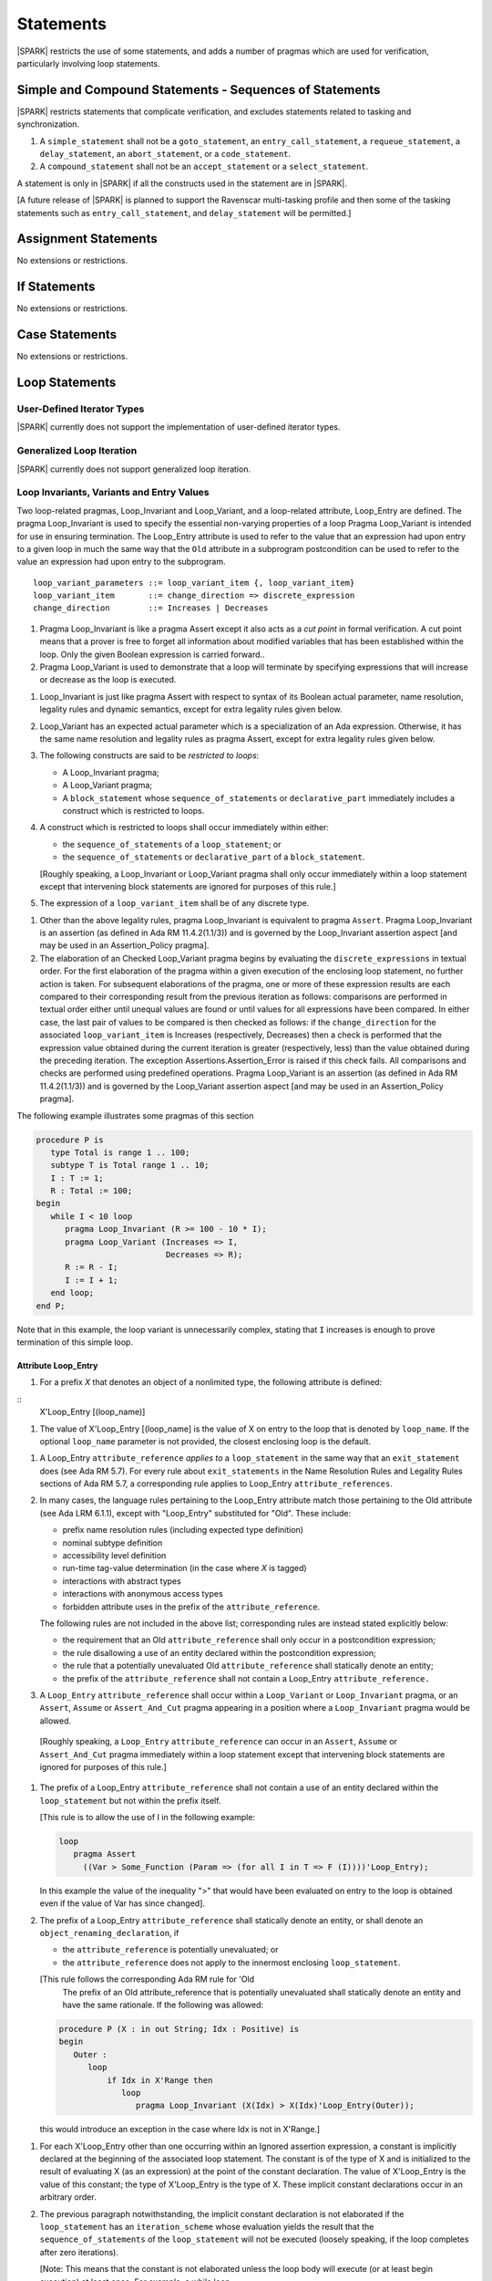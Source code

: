 Statements
==========

|SPARK| restricts the use of some statements, and adds a number of pragmas which
are used for verification, particularly involving loop statements.

Simple and Compound Statements - Sequences of Statements
--------------------------------------------------------

|SPARK| restricts statements that complicate verification, and excludes statements
related to tasking and synchronization.

.. centered:: **Extended Legality Rules**

#. A ``simple_statement`` shall not be a ``goto_statement``, an ``entry_call_statement``,
   a ``requeue_statement``, a ``delay_statement``, an ``abort_statement``,
   or a ``code_statement``.

#. A ``compound_statement`` shall not be an ``accept_statement`` or a ``select_statement``.

A statement is only in |SPARK| if all the constructs used in the statement are
in |SPARK|.

[A future release of |SPARK| is planned to support the Ravenscar multi-tasking
profile and then some of the tasking statements such as
``entry_call_statement``, and ``delay_statement`` will be permitted.]

Assignment Statements
---------------------

No extensions or restrictions.

If Statements
-------------

No extensions or restrictions.

Case Statements
---------------

No extensions or restrictions.

Loop Statements
---------------

User-Defined Iterator Types
~~~~~~~~~~~~~~~~~~~~~~~~~~~

|SPARK| currently does not support the implementation of user-defined iterator
types.

.. todo:: Need to consider further the support for iterators and whether
          the application of constant iterators could be supported.

Generalized Loop Iteration
~~~~~~~~~~~~~~~~~~~~~~~~~~

|SPARK| currently does not support generalized loop iteration.

.. _loop_invariants:

Loop Invariants, Variants and Entry Values
~~~~~~~~~~~~~~~~~~~~~~~~~~~~~~~~~~~~~~~~~~

Two loop-related pragmas, Loop_Invariant and Loop_Variant, and a loop-related
attribute, Loop_Entry are defined. The pragma Loop_Invariant is used to specify
the essential non-varying properties of a loop Pragma Loop_Variant is intended
for use in ensuring termination. The Loop_Entry attribute is used to refer to
the value that an expression had upon entry to a given loop in much the same way
that the ``Old`` attribute in a subprogram postcondition can be used to refer to
the value an expression had upon entry to the subprogram.

.. centered:: **Syntax**

::

  loop_variant_parameters ::= loop_variant_item {, loop_variant_item}
  loop_variant_item       ::= change_direction => discrete_expression
  change_direction        ::= Increases | Decreases


.. centered:: **Static Semantics**

#. Pragma Loop_Invariant is like a pragma Assert except it also acts
   as a *cut point* in formal verification. A cut point means that a prover is
   free to forget all information about modified variables that has been
   established within the loop. Only the given Boolean expression is carried
   forward..

#. Pragma Loop_Variant is used to demonstrate that a loop will terminate by
   specifying expressions that will increase or decrease as the loop is
   executed.

.. centered:: **Legality Rules**

#. Loop_Invariant is just like pragma Assert with respect to syntax of its
   Boolean actual parameter, name resolution, legality rules and dynamic
   semantics, except for extra legality rules given below.

#. Loop_Variant has an expected actual parameter which is a specialization of an
   Ada expression. Otherwise, it has the same name resolution and legality
   rules as pragma Assert, except for extra legality rules given below.


#. The following constructs are said to be *restricted to loops*:

   * A Loop_Invariant pragma;

   * A Loop_Variant pragma;

   * A ``block_statement`` whose ``sequence_of_statements`` or
     ``declarative_part`` immediately includes a construct which is restricted
     to loops.

#. A construct which is restricted to loops shall occur immediately within
   either:

   * the ``sequence_of_statements`` of a ``loop_statement``; or

   * the ``sequence_of_statements`` or ``declarative_part`` of a
     ``block_statement``.

   [Roughly speaking, a Loop_Invariant or Loop_Variant pragma
   shall only occur immediately within a loop statement except that intervening
   block statements are ignored for purposes of this rule.]

#. The expression of a ``loop_variant_item`` shall be of any
   discrete type.

.. centered:: **Dynamic Semantics**

#. Other than the above legality rules, pragma Loop_Invariant is equivalent to
   pragma ``Assert``. Pragma Loop_Invariant is an assertion (as defined in Ada
   RM 11.4.2(1.1/3)) and is governed by the Loop_Invariant  assertion aspect
   [and may be used in an  Assertion_Policy pragma].

#. The elaboration of an Checked Loop_Variant pragma begins by evaluating the
   ``discrete_expressions`` in textual order. For the first elaboration of the
   pragma within a given execution of the enclosing loop statement, no further
   action is taken. For subsequent elaborations of the pragma, one or more of
   these expression results are each compared to their corresponding result from
   the previous iteration as follows: comparisons are performed in textual order
   either until unequal values are found or until values for all expressions
   have been compared. In either case, the last pair of values to be compared is
   then checked as follows: if the ``change_direction`` for the associated
   ``loop_variant_item`` is Increases (respectively, Decreases) then a check is
   performed that the expression value obtained during the current iteration is
   greater (respectively, less) than the value obtained during the preceding
   iteration. The exception Assertions.Assertion_Error is raised if this check
   fails. All comparisons and checks are performed using predefined operations.
   Pragma Loop_Variant is an assertion (as defined in Ada RM 11.4.2(1.1/3)) and
   is governed by the Loop_Variant assertion aspect [and may be used in an
   Assertion_Policy pragma].

.. centered:: **Examples**

The following example illustrates some pragmas of this section

.. code-block:: ada

   procedure P is
      type Total is range 1 .. 100;
      subtype T is Total range 1 .. 10;
      I : T := 1;
      R : Total := 100;
   begin
      while I < 10 loop
         pragma Loop_Invariant (R >= 100 - 10 * I);
         pragma Loop_Variant (Increases => I,
                              Decreases => R);
         R := R - I;
         I := I + 1;
      end loop;
   end P;

Note that in this example, the loop variant is unnecessarily complex, stating
that ``I`` increases is enough to prove termination of this simple loop.

Attribute Loop_Entry
^^^^^^^^^^^^^^^^^^^^

.. centered:: **Static Semantics**

#. For a prefix *X* that denotes an object of a nonlimited type, the
   following attribute is defined:

::
      X'Loop_Entry [(loop_name)]

#. The value of X'Loop_Entry [(loop_name] is the value of X on entry to the loop
   that is denoted by ``loop_name``.  If the optional ``loop_name`` parameter is
   not provided, the closest enclosing loop is the default.

.. centered:: **Legality Rules**

#. A Loop_Entry ``attribute_reference`` *applies to* a ``loop_statement`` in the
   same way that an ``exit_statement`` does (see Ada RM 5.7). For every rule
   about ``exit_statements`` in the Name Resolution Rules and Legality Rules
   sections of Ada RM 5.7, a corresponding rule applies to Loop_Entry
   ``attribute_references``.

#. In many cases, the language rules pertaining to the Loop_Entry
   attribute match those pertaining to the Old attribute (see Ada LRM 6.1.1),
   except with "Loop_Entry" substituted for "Old". These include:

   * prefix name resolution rules (including expected type definition)

   * nominal subtype definition

   * accessibility level definition

   * run-time tag-value determination (in the case where *X* is tagged)

   * interactions with abstract types

   * interactions with anonymous access types

   * forbidden attribute uses in the prefix of the ``attribute_reference``.

   The following rules are not included in the above list;
   corresponding rules are instead stated explicitly below:

   * the requirement that an Old ``attribute_reference`` shall only occur in a
     postcondition expression;

   * the rule disallowing a use of an entity declared within the
     postcondition expression;

   * the rule that a potentially unevaluated Old ``attribute_reference``
     shall statically denote an entity;

   * the prefix of the ``attribute_reference`` shall not contain a Loop_Entry
     ``attribute_reference.``

#. A ``Loop_Entry`` ``attribute_reference`` shall occur within a ``Loop_Variant``
   or ``Loop_Invariant`` pragma, or an ``Assert``, ``Assume`` or
   ``Assert_And_Cut`` pragma appearing in a position where a ``Loop_Invariant``
   pragma would be allowed.

  [Roughly speaking, a ``Loop_Entry`` ``attribute_reference`` can occur in an
  ``Assert``, ``Assume`` or ``Assert_And_Cut`` pragma immediately within a loop
  statement except that intervening block statements are ignored for purposes of
  this rule.]

#. The prefix of a Loop_Entry ``attribute_reference`` shall not contain a use
   of an entity declared within the ``loop_statement`` but not within the prefix
   itself.

   [This rule is to allow the use of I in the following example:

   .. code-block:: ada

     loop
        pragma Assert
          ((Var > Some_Function (Param => (for all I in T => F (I))))'Loop_Entry);

   In this example the value of the inequality ">" that would have been
   evaluated on entry to the loop is obtained even if the value of Var has since
   changed].


#. The prefix of a Loop_Entry ``attribute_reference`` shall statically denote
   an entity, or shall denote an ``object_renaming_declaration``, if

   * the ``attribute_reference`` is potentially unevaluated; or

   * the ``attribute_reference`` does not apply to the innermost
     enclosing ``loop_statement``.

   [This rule follows the corresponding Ada RM rule for 'Old
    The prefix of an Old attribute_reference that is potentially unevaluated
    shall statically denote an entity and have the same rationale. If the
    following was allowed:

   .. code-block:: ada


      procedure P (X : in out String; Idx : Positive) is
      begin
         Outer :
            loop
                if Idx in X'Range then
                   loop
                      pragma Loop_Invariant (X(Idx) > X(Idx)'Loop_Entry(Outer));

   this would introduce an exception in the case where Idx is not in X'Range.]

.. centered:: **Dynamic Semantics**

#. For each X'Loop_Entry other than one occurring within an Ignored
   assertion expression, a constant is implicitly declared at the beginning of
   the associated loop statement. The constant is of the type of X and is
   initialized to the result of evaluating X (as an expression) at the point
   of the constant declaration. The value of X'Loop_Entry is the value of this
   constant; the type of X'Loop_Entry is the type of X. These implicit
   constant declarations occur in an arbitrary order.

#. The previous paragraph notwithstanding, the implicit constant declaration
   is not elaborated if the ``loop_statement`` has an ``iteration_scheme`` whose
   evaluation yields the result that the ``sequence_of_statements`` of the
   ``loop_statement`` will not be executed (loosely speaking, if the loop
   completes after zero iterations).

   [Note: This means that the constant is not elaborated unless the
   loop body will execute (or at least begin execution) at least once.
   For example, a while loop

   .. code-block:: ada

      while <condition> do
         sequence_of_statements; -- contains Loop_Entry uses
      end loop;

   may be thought of as being transformed into

   .. code-block:: ada

      if <condition> then
         declare
         ... implicitly declared Loop_Entry constants
         begin
            loop
               sequence_of_statements;
               exit when not <condition>;
            end loop;
         end;
      end if;

   The rule also prevents the following example from raising Constraint_Error:

   .. code-block:: ada

      declare
         procedure P (X : in out String) is
         begin
            for I in X'Range loop
               pragma Loop_Invariant (X(X'First)'Loop_Entry >= X(I));
               ...; -- modify X
            end loop;
         end P;
         Length_Is_Zero : String := "";
      begin
         P (Length_Is_Zero);
      end;]


Block Statements
----------------

No extensions or restrictions.

Exit Statements
---------------

No extensions or restrictions.

Goto Statements
---------------

The goto statement is not permitted in |SPARK|.

.. _pragma_assume:

Proof Pragmas
-------------

This section discusses the pragmas Assert_And_Cut and Assume.

Two |SPARK| pragmas are defined, Assert_And_Cut and Assume.  Each has a
single Boolean parameter and may be used wherever pragma Assert is allowed.

A Boolean expression which is an actual parameter of pragma Assume
can be assumed to be True for the remainder of the subprogram. If the
Assertion_Policy is Check for pragma Assume and the Boolean expression does not
evaluate to True, the exception Assertions.Assertion_Error will be raised.
However, in proof, no verification of the expression is performed and in general
it cannot.  It has to be used with caution and is used to state axioms.


.. centered:: **Static Semantics**

#. Pragma Assert_And_Cut is the same as a pragma Assert except it also acts
   as a cut point in formal verification. The cut point means that a prover is
   free to forget all information about modified variables that has been
   established from the statement list before the cut point. Only the given
   Boolean expression is carried forward.

#. Pragma Assume is the same as a pragma Assert except that there is no
   proof obligation to prove the truth of the Boolean expression that is its
   actual parameter.  [Pragma Assume indicates to proof tools that the
   expression can be assumed to be True].

.. centered:: **Legality Rules**

#. Pragmas Assert_And_Cut and Assume have the same syntax for their Boolean
   actual parameter, name resolution rules and dynamic semantics as pragma
   Assert.

.. _assertcutinv_proof_semantics:

.. centered:: **Verification Rules**

#. The verification rules for pragma Assume are significantly different to that
   pragma Assert. [It would be difficult to overstate the importance of the
   difference.] Even though the dynamic semantics of pragma Assume and pragma
   Assert are identical, pragma Assume does not introduce a corresponding proof
   obligation. Instead the prover is given permission to assume the truth of the
   assertion, even though this has not been proven. [A single incorrect Assume
   pragma can invalidate an arbitrarily large number of proofs - the
   responsibility for ensuring correctness rests entirely upon the user.]


